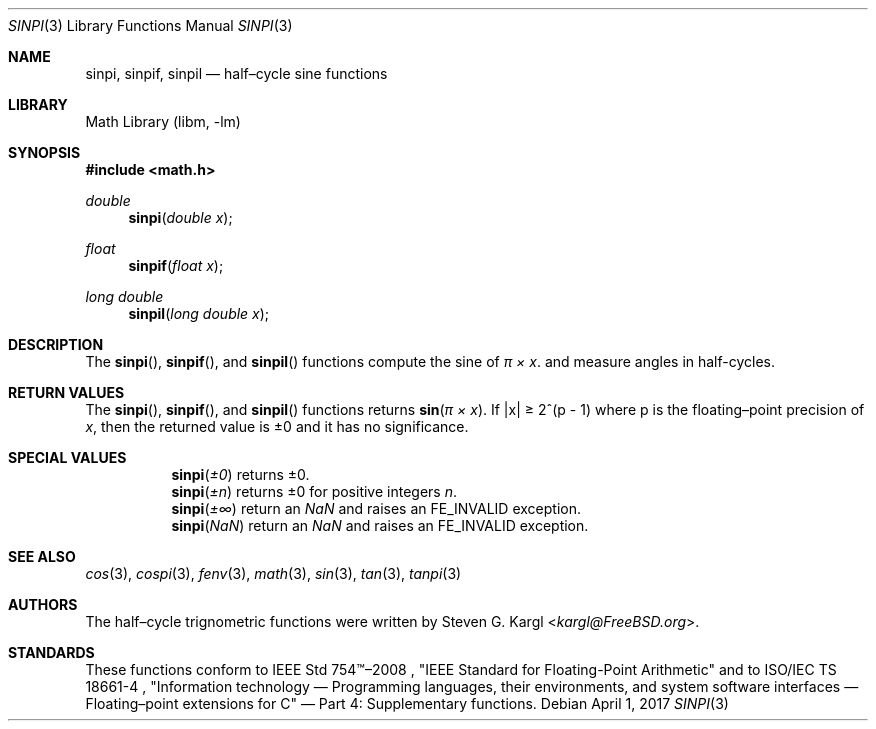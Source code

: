 .\" Copyright (c) 2017 Steven G. Kargl <kargl@FreeBSD.org>
.\" All rights reserved.
.\"
.\" Redistribution and use in source and binary forms, with or without
.\" modification, are permitted provided that the following conditions
.\" are met:
.\" 1. Redistributions of source code must retain the above copyright
.\"    notice, this list of conditions and the following disclaimer.
.\" 2. Redistributions in binary form must reproduce the above copyright
.\"    notice, this list of conditions and the following disclaimer in the
.\"    documentation and/or other materials provided with the distribution.
.\"
.\" THIS SOFTWARE IS PROVIDED BY THE REGENTS AND CONTRIBUTORS ``AS IS'' AND
.\" ANY EXPRESS OR IMPLIED WARRANTIES, INCLUDING, BUT NOT LIMITED TO, THE
.\" IMPLIED WARRANTIES OF MERCHANTABILITY AND FITNESS FOR A PARTICULAR PURPOSE
.\" ARE DISCLAIMED.  IN NO EVENT SHALL THE REGENTS OR CONTRIBUTORS BE LIABLE
.\" FOR ANY DIRECT, INDIRECT, INCIDENTAL, SPECIAL, EXEMPLARY, OR CONSEQUENTIAL
.\" DAMAGES (INCLUDING, BUT NOT LIMITED TO, PROCUREMENT OF SUBSTITUTE GOODS
.\" OR SERVICES; LOSS OF USE, DATA, OR PROFITS; OR BUSINESS INTERRUPTION)
.\" HOWEVER CAUSED AND ON ANY THEORY OF LIABILITY, WHETHER IN CONTRACT, STRICT
.\" LIABILITY, OR TORT (INCLUDING NEGLIGENCE OR OTHERWISE) ARISING IN ANY WAY
.\" OUT OF THE USE OF THIS SOFTWARE, EVEN IF ADVISED OF THE POSSIBILITY OF
.\" SUCH DAMAGE.
.\"
.\" $NQC$
.\"
.Dd April 1, 2017
.Dt SINPI 3
.Os
.Sh NAME
.Nm sinpi ,
.Nm sinpif ,
.Nm sinpil
.Nd half\(encycle sine functions
.Sh LIBRARY
.Lb libm
.Sh SYNOPSIS
.In math.h
.Ft double
.Fn sinpi "double x"
.Ft float
.Fn sinpif "float x"
.Ft long double
.Fn sinpil "long double x"
.Sh DESCRIPTION
The
.Fn sinpi ,
.Fn sinpif ,
and
.Fn sinpil
functions compute the sine of
.Fa "\(*p \(mu x" .
and measure angles in half-cycles.
.Sh RETURN VALUES
The
.Fn sinpi ,
.Fn sinpif ,
and
.Fn sinpil
functions returns
.Fn sin "\(*p \(mu x" .
If \*(Bax\*(Ba \*(Ge 2^(p - 1)
where p is the floating\(enpoint precision of
.Ar x ,
then the returned value is \*(Pm0 and it has no significance.
.Sh SPECIAL VALUES
.Bl -tag
.It
.Fn sinpi \*(Pm0
returns \*(Pm0.
.It
.Fn sinpi \*(Pmn
returns \*(Pm0 for positive integers
.Ar n .
.It
.Fn sinpi \*(Pm\(if
return an \*(Na and raises an FE_INVALID exception.
.It
.Fn sinpi \*(Na
return an \*(Na and raises an FE_INVALID exception.
.El
.Sh SEE ALSO
.Xr cos 3 ,
.Xr cospi 3 ,
.Xr fenv 3 ,
.Xr math 3 ,
.Xr sin 3 ,
.Xr tan 3 ,
.Xr tanpi 3
.Sh AUTHORS
The half\(encycle trignometric functions were written by
.An Steven G. Kargl Aq Mt kargl@FreeBSD.org .
.Sh STANDARDS
These functions conform to
IEEE Std 754\(tm\(en2008 ,
\(dqIEEE Standard for Floating-Point Arithmetic\(dq
and to
ISO/IEC TS 18661-4 ,
\(dqInformation technology \(em Programming languages, their environments,
and system software interfaces \(em Floating\(enpoint extensions for
C\(dq \(em Part 4: Supplementary functions.

